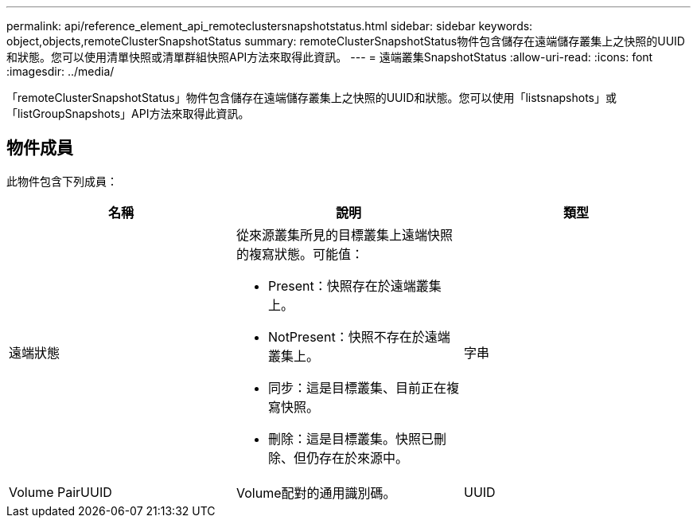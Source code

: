 ---
permalink: api/reference_element_api_remoteclustersnapshotstatus.html 
sidebar: sidebar 
keywords: object,objects,remoteClusterSnapshotStatus 
summary: remoteClusterSnapshotStatus物件包含儲存在遠端儲存叢集上之快照的UUID和狀態。您可以使用清單快照或清單群組快照API方法來取得此資訊。 
---
= 遠端叢集SnapshotStatus
:allow-uri-read: 
:icons: font
:imagesdir: ../media/


[role="lead"]
「remoteClusterSnapshotStatus」物件包含儲存在遠端儲存叢集上之快照的UUID和狀態。您可以使用「listsnapshots」或「listGroupSnapshots」API方法來取得此資訊。



== 物件成員

此物件包含下列成員：

|===
| 名稱 | 說明 | 類型 


 a| 
遠端狀態
 a| 
從來源叢集所見的目標叢集上遠端快照的複寫狀態。可能值：

* Present：快照存在於遠端叢集上。
* NotPresent：快照不存在於遠端叢集上。
* 同步：這是目標叢集、目前正在複寫快照。
* 刪除：這是目標叢集。快照已刪除、但仍存在於來源中。

 a| 
字串



 a| 
Volume PairUUID
 a| 
Volume配對的通用識別碼。
 a| 
UUID

|===